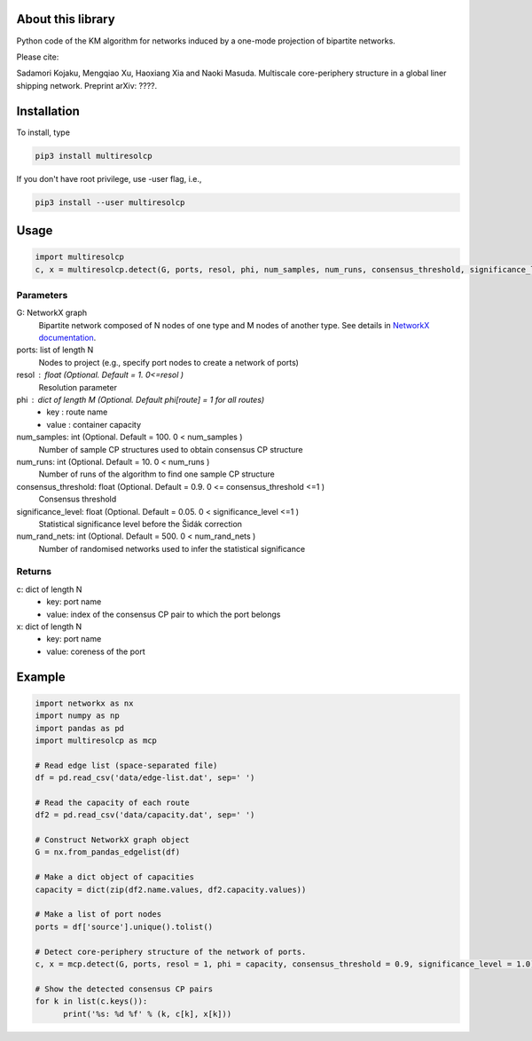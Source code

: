 
About this library
==================

Python code of the KM algorithm for networks induced by a one-mode projection of bipartite networks.

Please cite:

Sadamori Kojaku, Mengqiao Xu, Haoxiang Xia and Naoki Masuda.
Multiscale core-periphery structure in a global liner shipping network.
Preprint arXiv: ????.

Installation
============

To install, type
      
.. code-block:: bash

  pip3 install multiresolcp 

If you don't have root privilege, use -user flag, i.e.,  
      
.. code-block:: bash

  pip3 install --user multiresolcp 


Usage
=====

.. code-block:: bash
  
  import multiresolcp
  c, x = multiresolcp.detect(G, ports, resol, phi, num_samples, num_runs, consensus_threshold, significance_level, num_rand_nets)

Parameters
----------

G: NetworkX graph
    Bipartite network composed of N nodes of one type and M nodes of another type.
    See details in `NetworkX documentation <https://networkx.github.io/documentation/stable/>`_.

ports: list of length N
    Nodes to project (e.g., specify port nodes to create a network of ports)

resol : float (Optional. Default = 1. 0<=resol )
    Resolution parameter 

phi : dict of length M (Optional. Default phi[route] = 1 for all routes)
    - key : route name
    - value : container capacity 

num_samples: int (Optional. Default = 100. 0 < num_samples )
    Number of sample CP structures used to obtain consensus CP structure

num_runs: int (Optional. Default = 10. 0 < num_runs )
    Number of runs of the algorithm to find one sample CP structure

consensus_threshold: float (Optional. Default = 0.9. 0 <= consensus_threshold <=1 )
    Consensus threshold

significance_level: float (Optional. Default = 0.05. 0 < significance_level <=1 )
    Statistical significance level before the Šidák correction

num_rand_nets: int (Optional. Default = 500. 0 < num_rand_nets )
    Number of randomised networks used to infer the statistical significance

Returns
-------

c: dict of length N
    - key: port name
    - value: index of the consensus CP pair to which the port belongs  

x: dict of length N
    - key: port name
    - value: coreness of the port

Example
=======

.. code-block:: python
  
  import networkx as nx
  import numpy as np
  import pandas as pd
  import multiresolcp as mcp 
  
  # Read edge list (space-separated file)
  df = pd.read_csv('data/edge-list.dat', sep=' ')
  
  # Read the capacity of each route 
  df2 = pd.read_csv('data/capacity.dat', sep=' ')
  
  # Construct NetworkX graph object
  G = nx.from_pandas_edgelist(df)
  
  # Make a dict object of capacities 
  capacity = dict(zip(df2.name.values, df2.capacity.values))
  
  # Make a list of port nodes 
  ports = df['source'].unique().tolist()
  
  # Detect core-periphery structure of the network of ports.
  c, x = mcp.detect(G, ports, resol = 1, phi = capacity, consensus_threshold = 0.9, significance_level = 1.0)
  
  # Show the detected consensus CP pairs 
  for k in list(c.keys()):
  	print('%s: %d %f' % (k, c[k], x[k]))
